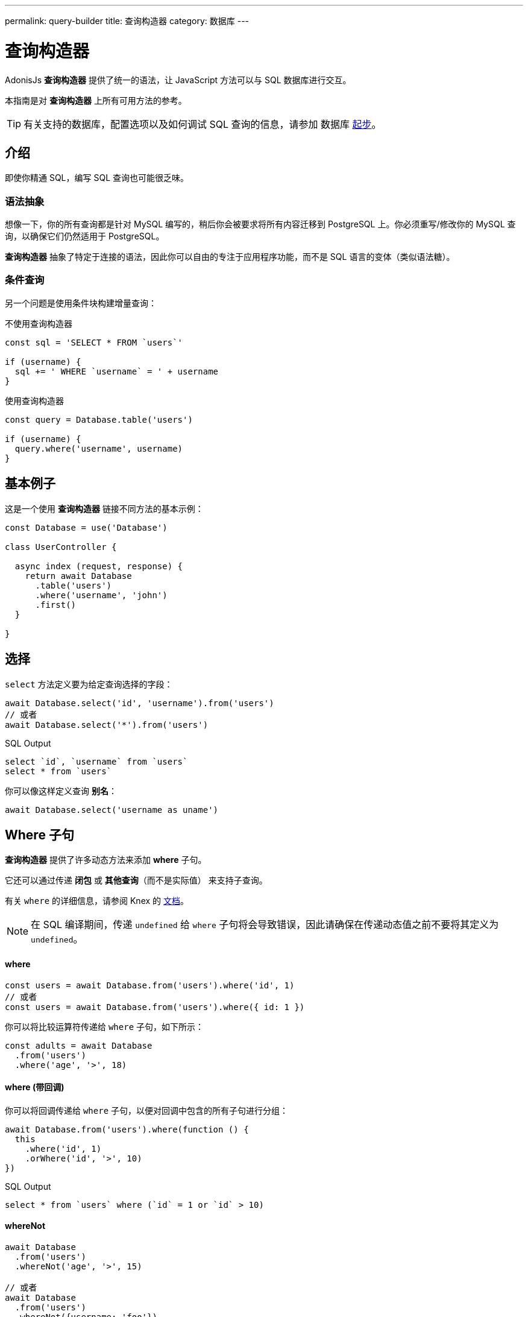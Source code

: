 ---
permalink: query-builder
title: 查询构造器
category: 数据库
---

= 查询构造器

toc::[]

AdonisJs *查询构造器* 提供了统一的语法，让 JavaScript 方法可以与 SQL 数据库进行交互。

本指南是对 *查询构造器* 上所有可用方法的参考。

TIP: 有关支持的数据库，配置选项以及如何调试 SQL 查询的信息，请参加 数据库 link:database[起步]。

== 介绍
即使你精通 SQL，编写 SQL 查询也可能很乏味。

=== 语法抽象

想像一下，你的所有查询都是针对 MySQL 编写的，稍后你会被要求将所有内容迁移到 PostgreSQL 上。你必须重写/修改你的 MySQL 查询，以确保它们仍然适用于 PostgreSQL。

*查询构造器* 抽象了特定于连接的语法，因此你可以自由的专注于应用程序功能，而不是 SQL 语言的变体（类似语法糖）。

=== 条件查询
另一个问题是使用条件块构建增量查询：

.不使用查询构造器
[source, javascript]
----
const sql = 'SELECT * FROM `users`'

if (username) {
  sql += ' WHERE `username` = ' + username
}
----

.使用查询构造器
[source, javascript]
----
const query = Database.table('users')

if (username) {
  query.where('username', username)
}
----

== 基本例子
这是一个使用 *查询构造器* 链接不同方法的基本示例：

[source, javascript]
----
const Database = use('Database')

class UserController {

  async index (request, response) {
    return await Database
      .table('users')
      .where('username', 'john')
      .first()
  }

}
----

== 选择
`select` 方法定义要为给定查询选择的字段：

[source, javascript]
----
await Database.select('id', 'username').from('users')
// 或者
await Database.select('*').from('users')
----

.SQL Output
[source, sql]
----
select `id`, `username` from `users`
select * from `users`
----

你可以像这样定义查询 *别名*：
[source, js]
----
await Database.select('username as uname')
----

== Where 子句
*查询构造器* 提供了许多动态方法来添加 *where* 子句。

它还可以通过传递 *闭包* 或 *其他查询*（而不是实际值） 来支持子查询。

有关 `where` 的详细信息，请参阅 Knex 的 link:http://knexjs.org/#Builder-wheres[文档, window="_blank"]。

NOTE: 在 SQL 编译期间，传递 `undefined` 给 `where` 子句将会导致错误，因此请确保在传递动态值之前不要将其定义为 `undefined`。

==== where

[source, javascript]
----
const users = await Database.from('users').where('id', 1)
// 或者
const users = await Database.from('users').where({ id: 1 })
----

你可以将比较运算符传递给 `where` 子句，如下所示：

[source, javascript]
----
const adults = await Database
  .from('users')
  .where('age', '>', 18)
----

==== where (带回调)
你可以将回调传递给 `where` 子句，以便对回调中包含的所有子句进行分组：

[source, javascript]
----
await Database.from('users').where(function () {
  this
    .where('id', 1)
    .orWhere('id', '>', 10)
})
----

.SQL Output
[source, sql]
----
select * from `users` where (`id` = 1 or `id` > 10)
----

==== whereNot
[source, javascript]
----
await Database
  .from('users')
  .whereNot('age', '>', 15)

// 或者
await Database
  .from('users')
  .whereNot({username: 'foo'})
----

==== whereIn
[source, javascript]
----
await Database
  .from('users')
  .whereIn('id', [1,2,3])
----

==== whereNotIn
[source, javascript]
----
await Database
  .from('users')
  .whereNotIn('id', [1,2,3])
----

==== whereNull
[source, javascript]
----
await Database
  .from('users')
  .whereNull('deleted_at')
----

==== whereNotNull
[source, javascript]
----
await Database
  .from('users')
  .whereNotNull('created_at')
----

==== whereExists
[source, javascript]
----
await Database.from('users').whereExists(function () {
  this.from('accounts').where('users.id', 'accounts.user_id')
})
----

==== whereNotExists
[source, javascript]
----
await Database.from('users').whereNotExists(function () {
  this.from('accounts').where('users.id', 'accounts.user_id')
})
----

==== whereBetween
[source, javascript]
----
await Database
  .table('users')
  .whereBetween('age', [18, 32])
----

==== whereNotBetween
[source, javascript]
----
await Database
  .table('users')
  .whereNotBetween('age', [45, 60])
----

==== whereRaw
`.where(Database.raw(query))` 的便利助手：

[source, javascript]
----
await Database
  .from('users')
  .whereRaw('id = ?', [20])
----

== 连接

==== innerJoin

[source, javascript]
----
await Database
  .table('users')
  .innerJoin('accounts', 'user.id', 'accounts.user_id')
----

你还可以传递回调以构建连接：

[source, javascript]
----
await Database
  .table('users')
  .innerJoin('accounts', function () {
    this
      .on('users.id', 'accounts.user_id')
      .orOn('users.id', 'accounts.owner_id')
  })
----

==== leftJoin
[source, js]
----
Database
  .select('*')
  .from('users')
  .leftJoin('accounts', 'users.id', 'accounts.user_id')
----

==== leftOuterJoin
[source, js]
----
await Database
  .select('*')
  .from('users')
  .leftOuterJoin('accounts', 'users.id', 'accounts.user_id')
----

==== rightJoin
[source, js]
----
await Database
  .select('*')
  .from('users')
  .rightJoin('accounts', 'users.id', 'accounts.user_id')
----

==== rightOuterJoin
[source, js]
----
await Database
  .select('*')
  .from('users')
  .rightOuterJoin('accounts', 'users.id', 'accounts.user_id')
----

==== outerJoin
[source, js]
----
await Database
  .select('*')
  .from('users')
  .outerJoin('accounts', 'users.id', 'accounts.user_id')
----

==== fullOuterJoin
[source, js]
----
await Database
  .select('*')
  .from('users')
  .fullOuterJoin('accounts', 'users.id', 'accounts.user_id')
----

==== crossJoin
[source, js]
----
await Database
  .select('*')
  .from('users')
  .crossJoin('accounts', 'users.id', 'accounts.user_id')
----

==== joinRaw
[source, js]
----
await Database
  .select('*')
  .from('accounts')
  .joinRaw('natural full join table1').where('id', 1)
----

== 排序和限制

==== distinct
[source, javascript]
----
await Database
  .table('users')
  .distinct('age')
----

==== groupBy
[source, javascript]
----
await Database
  .table('users')
  .groupBy('age')
----

==== groupByRaw
[source, javascript]
----
await Database
  .table('users')
  .groupByRaw('age, status')
----

==== orderBy(column, [direction=asc])
[source, javascript]
----
await Database
  .table('users')
  .orderBy('id', 'desc')
----

==== orderByRaw(column, [direction=asc])
[source, javascript]
----
await Database
  .table('users')
  .orderByRaw('col NULLS LAST DESC')
----

==== having(column, operator, value)
NOTE: 必须在 `groupBy()` 之前调用 `having()`。

[source, javascript]
----
await Database
  .table('users')
  .groupBy('age')
  .having('age', '>', 18)
----

==== offset/limit(value)
[source, javascript]
----
await Database
  .table('users')
  .offset(11)
  .limit(10)
----

== 插入

==== insert(values)
`insert` 操作创建一行并返回其新创建的 `id`：
[source, javascript]
----
const userId = await Database
  .table('users')
  .insert({username: 'foo', ...})
----

如果是批量插入，则返回第一条记录的 `id`（这是 MySQL 本身的限制，请参阅 link:http://dev.mysql.com/doc/refman/5.6/en/information-functions.html#function_last-insert-id[LAST_INSERT_ID, window="_blank"]）：

[source, javascript]
----
// 批量插入
const firstUserId = await Database
  .from('users')
  .insert([{username: 'foo'}, {username: 'bar'}])
----

==== into(tableName)
插入数据库行时，`into` 方法比 `table/from` 更具可读性：

[source, javascript]
----
const userId = await Database
  .insert({username: 'foo', ...})
  .into('users')
----

=== PostgreSQL 返回列
对于 PostgreSQL，你必须显示定义返回列（所有其他数据库客户端都忽略此语句）：

[source, javascript]
----
const userId = await Database
  .insert({ username: 'virk' })
  .into('users')
  .returning('id')
----

== 更新
所有更新操作都返回受影响的行数：

[source, javascript]
----
const affectedRows = await Database
  .table('users')
  .where('username', 'tutlage')
  .update('lastname', 'Virk')
----

要更新多个列，请将这些列/值作为对象传递：

[source, javascript]
----
const affectedRows = await Database
  .table('users')
  .where('username', 'tutlage')
  .update({ lastname: 'Virk', firstname: 'Aman' })
----

== 删除

==== delete
删除操作还会返回受影响的行数：

[source, javascript]
----
const affectedRows = await Database
  .table('users')
  .where('username', 'tutlage')
  .delete()
----

NOTE: 由于 `delete` 是 JavaScript 的一个保留关键字，所以你也可以使用代替的 `del()` 方法。

==== truncate
Truncate 删除所有表行，将表的自动增量 id 重置为 `0`：

[source, javascript]
----
await Database.truncate('users')
----

== 分页
*查询构造器* 提供了分页数据库结果的便捷方法。

==== forPage(page, [limit=20])
[source, javascript]
----
const users = await Database
  .from('users')
  .forPage(1, 10)
----

==== paginate(page, [limit=20])
[source, javascript]
----
const results = await Database
  .from('users')
  .paginate(2, 10)
----

NOTE: `paginate` 方法的输出和 `forPage` 方法不同。

.Output
[source, javascript]
----
{
  total: '',
  perPage: '',
  lastPage: '',
  page: '',
  data: [{...}]
}
----

NOTE: 如果使用了 *PostgreSQL*，则 `total` 键将是一个字符串，因为 JavaScript 无法在本地处理 `bigint`（有关推荐的解决方案，请参阅 link:https://github.com/adonisjs/adonis-lucid/issues/339#issuecomment-387399508[此问题, window="_blank"]）。

== 数据库事务
数据库事务是安全的操作，在你明确提交更改之前，这些操作不会反映在数据库中。

==== beginTransaction
`beginTransaction` 方法返回事务对象，用于执行任何查询：

[source, javascript]
----
const trx = await Database.beginTransaction()
await trx.insert({username: 'virk'}).into('users')

await trx.commit() // 提交时将进行插入查询
await trx.rollback() // 不会插入任何东西
----

==== transaction
你还可以将事务包装在回调中：

[source, javascript]
----
await Database.transaction(async (trx) => {
  await trx.insert({username: 'virk'}).into('users')
})
----

NOTE: 你无需在此回调中手动调用 `commit` 或者 `rollback`。

如果你的任何查询引发了错误，则事务将会自动回滚，否则将被提交。

== 聚合

*查询构造器* 暴露了 Knex link:http://knexjs.org/#Builder-count[聚合方法, window="_blank"] 的全部功能。

==== count()
[source, javascript]
----
const count = await Database
  .from('users')
  .count()                                      // returns array

const total = count[0]['count(*)']              // returns number

// 列数
const count = await Database
  .from('users')
  .count('id')                                  // returns array

const total = count[0]['count("id")']           // returns number

// 以名称计算列数
const count = await Database
  .from('users')
  .count('* as total')                          // returns array

const total = count[0].total                    // returns number
----

==== countDistinct
`countDistinct` 与 `count` 相同，但是添加了一个 `distinct` 表达式：

[source, javascript]
----
const count = await Database
  .from('users')
  .countDistinct('id')                          // returns array

const total = count[0]['count(distinct "id")']  // returns number
----

==== min
[source, javascript]
----
await Database.from('users').min('age')         // returns array
await Database.from('users').min('age as a')    // returns array
----

==== max
[source, javascript]
----
await Database.from('users').max('age')         // returns array
await Database.from('users').max('age as a')    // returns array
----

==== sum
[source, javascript]
----
await Database.from('cart').sum('total')        // returns array
await Database.from('cart').sum('total as t')   // returns array
----

==== sumDistinct
[source, javascript]
----
await Database.from('cart').sumDistinct('total')      // returns array
await Database.from('cart').sumDistinct('total as t') // returns array
----

==== avg
[source, javascript]
----
await Database.from('users').avg('age')         // returns array
await Database.from('users').avg('age as age')  // returns array
----

==== avgDistinct
[source, javascript]
----
await Database.from('users').avgDistinct('age')         // returns array
await Database.from('users').avgDistinct('age as age')  // returns array
----

==== increment
将列值增加 `1`：

[source, javascript]
----
await Database
  .table('credits')
  .where('id', 1)
  .increment('balance', 10)
----

==== decrement
将列值减少 `1`：

[source, javascript]
----
await Database
  .table('credits')
  .where('id', 1)
  .decrement('balance', 10)
----

=== 聚合助手

AdonisJs *查询构造器* 还扩展了 Knex 的查询聚合，为常见的聚合查询提供了有用的快捷方法。这些辅助方法会结束查询构造器链并返回一个值。

所有助手程序都接受用于聚合的列名。如果可能，*查询构造器* 将为列名选择默认值。

有些方法，例如 `sum()`，需要列名。

底层的 Knex 查询构造器定义了以下方法：`count()`, `countDistinct()`, `avg()`, `avgDistinct()`, `sum()`, `sumDistinct()`, `min()` 和 `max()`。为了避免混淆和命名冲突，*查询构造器* 在其聚合辅助方法上加了 `get` 前缀（例如 `getCount`），

==== getCount(columnName = '*')
[source, javascript]
----
const total = await Database
  .from('users')
  .getCount()                                   // returns number
----

==== getCountDistinct(columnName)
[source, javascript]
----
const total = await Database
  .from('users')
  .countDistinct('id')                          // returns number
----

==== getMin(columnName)
[source, javascript]
----
await Database.from('users').getMin('age')      // returns a number
----

==== getMax(columnName)
[source, javascript]
----
await Database.from('users').getMax('age')      // returns number
----

==== getSum(columnName)
[source, javascript]
----
await Database.from('cart').getSum('total')     // returns number
----

==== getSumDistinct(columnName)
[source, javascript]
----
await Database.from('cart').getSumDistinct('total')   // returns number
----

==== getAvg(columnName)
[source, javascript]
----
await Database.from('users').getAvg('age')      // returns number
----

==== getAvgDistinct(columnName)
[source, javascript]
----
await Database.from('users').getAvgDistinct('age')      // returns number
----


== 助手

==== pluck(column)
`pluck` 方法将返回选定列的值数组：
[source, javascript]
----
const usersIds = await Database.from('users').pluck('id')
----

==== first
`first` 方法向查询添加一条 `limit 1` 子句：

[source, javascript]
----
await Database.from('users').first()
----

==== clone
克隆当前查询链以供以后使用：

[source, javascript]
----
const query = Database
  .from('users')
  .where('username', 'virk')
  .clone()

// 之后
await query
----

==== columnInfo
返回给定列的信息：

[source, javascript]
----
const username = await Database
  .table('users')
  .columnInfo('username')
----

== 子查询
[source, javascript]
----
const subquery = Database
  .from('accounts')
  .where('account_name', 'somename')
  .select('account_name')

const users = await Database
  .from('users')
  .whereIn('id', subquery)
----

[source, sql]
----
select * from `users` where `id` in (select `account_name` from `accounts` where `account_name` = 'somename')
----

== 原生查询
`Database.raw` 方法应该用于运行原生 SQL 查询：

[source, js]
----
await Database
  .raw('select * from users where username = ?', [username])
----

== 关闭连接
可以通过调用 `close` 方法来关闭数据库连接。默认情况下，此方法关闭所有打开的数据库连接。

要关闭指定的连接，请传递一个连接名称的数组：

[source, js]
----
Database.close() // all

Database.close(['sqlite', 'mysql'])
----
